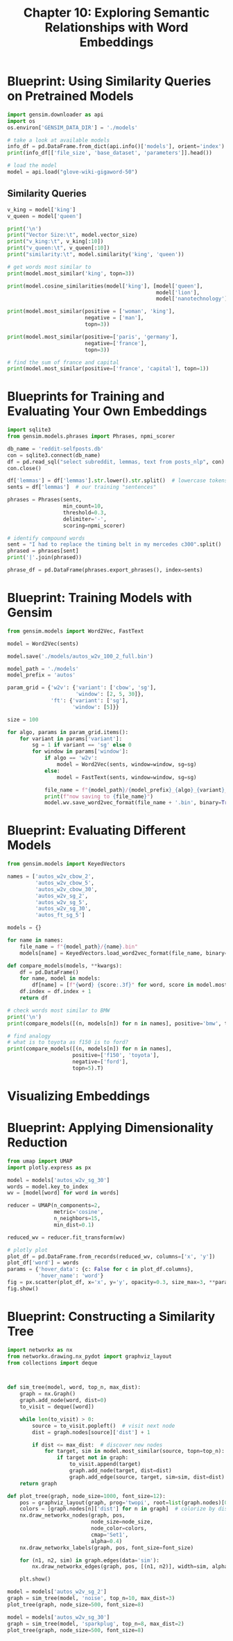 #+TITLE: Chapter 10: Exploring Semantic Relationships with Word Embeddings

* Blueprint: Using Similarity Queries on Pretrained Models

#+BEGIN_SRC python
import gensim.downloader as api
import os
os.environ['GENSIM_DATA_DIR'] = './models'

# take a look at available models
info_df = pd.DataFrame.from_dict(api.info()['models'], orient='index')
print(info_df[['file_size', 'base_dataset', 'parameters']].head())

# load the model
model = api.load("glove-wiki-gigaword-50")
#+END_SRC

** Similarity Queries

#+BEGIN_SRC python
v_king = model['king']
v_queen = model['queen']

print('\n')
print("Vector Size:\t", model.vector_size)
print("v_king:\t", v_king[:10])
print("v_queen:\t", v_queen[:10])
print("similarity:\t", model.similarity('king', 'queen'))

# get words most similar to
print(model.most_similar('king', topn=3))

print(model.cosine_similarities(model['king'], [model['queen'],
                                                model['lion'],
                                                model['nanotechnology']]))

print(model.most_similar(positive = ['woman', 'king'],
                         negative = ['man'],
                         topn=3))

print(model.most_similar(positive=['paris', 'germany'],
                         negative=['france'],
                         topn=3))

# find the sum of france and capital
print(model.most_similar(positive=['france', 'capital'], topn=1))
#+END_SRC

* Blueprints for Training and Evaluating Your Own Embeddings

#+BEGIN_SRC python
import sqlite3
from gensim.models.phrases import Phrases, npmi_scorer

db_name = 'reddit-selfposts.db'
con = sqlite3.connect(db_name)
df = pd.read_sql("select subreddit, lemmas, text from posts_nlp", con)
con.close()

df['lemmas'] = df['lemmas'].str.lower().str.split()  # lowercase tokens
sents = df['lemmas']  # our training "sentences"

phrases = Phrases(sents,
                  min_count=10,
                  threshold=0.3,
                  delimiter='-',
                  scoring=npmi_scorer)

# identify compound words
sent = "I had to replace the timing belt in my mercedes c300".split()
phrased = phrases[sent]
print('|'.join(phrased))

phrase_df = pd.DataFrame(phrases.export_phrases(), index=sents)
#+END_SRC

* Blueprint: Training Models with Gensim

#+BEGIN_SRC python
from gensim.models import Word2Vec, FastText

model = Word2Vec(sents)

model.save('./models/autos_w2v_100_2_full.bin')

model_path = './models'
model_prefix = 'autos'

param_grid = {'w2v': {'variant': ['cbow', 'sg'],
                      'window': [2, 5, 30]},
              'ft': {'variant': ['sg'],
                     'window': [5]}}

size = 100

for algo, params in param_grid.items():
    for variant in params['variant']:
        sg = 1 if variant == 'sg' else 0
        for window in params['window']:
            if algo == 'w2v':
                model = Word2Vec(sents, window=window, sg=sg)
            else:
                model = FastText(sents, window=window, sg=sg)

            file_name = f"{model_path}/{model_prefix}_{algo}_{variant}_{window}"
            print(f"now saving to {file_name}")
            model.wv.save_word2vec_format(file_name + '.bin', binary=True)
#+END_SRC

* Blueprint: Evaluating Different Models

#+BEGIN_SRC python
from gensim.models import KeyedVectors

names = ['autos_w2v_cbow_2',
         'autos_w2v_cbow_5',
         'autos_w2v_cbow_30',
         'autos_w2v_sg_2',
         'autos_w2v_sg_5',
         'autos_w2v_sg_30',
         'autos_ft_sg_5']

models = {}

for name in names:
    file_name = f"{model_path}/{name}.bin"
    models[name] = KeyedVectors.load_word2vec_format(file_name, binary=True)

def compare_models(models, **kwargs):
    df = pd.DataFrame()
    for name, model in models:
        df[name] = [f"{word} {score:.3f}" for word, score in model.most_similar(**kwargs)]
    df.index = df.index + 1
    return df

# check words most similar to BMW
print('\n')
print(compare_models([(n, models[n]) for n in names], positive='bmw', topn=10))

# find analogy
# what is to toyota as f150 is to ford?
print(compare_models([(n, models[n]) for n in names],
                     positive=['f150', 'toyota'],
                     negative=['ford'],
                     topn=5).T)
#+END_SRC

* Visualizing Embeddings

* Blueprint: Applying Dimensionality Reduction

#+BEGIN_SRC python
from umap import UMAP
import plotly.express as px

model = models['autos_w2v_sg_30']
words = model.key_to_index
wv = [model[word] for word in words]

reducer = UMAP(n_components=2,
               metric='cosine',
               n_neighbors=15,
               min_dist=0.1)

reduced_wv = reducer.fit_transform(wv)

# plotly plot
plot_df = pd.DataFrame.from_records(reduced_wv, columns=['x', 'y'])
plot_df['word'] = words
params = {'hover_data': {c: False for c in plot_df.columns},
          'hover_name': 'word'}
fig = px.scatter(plot_df, x='x', y='y', opacity=0.3, size_max=3, **params)
fig.show()
#+END_SRC

* Blueprint: Constructing a Similarity Tree

#+BEGIN_SRC python
import networkx as nx
from networkx.drawing.nx_pydot import graphviz_layout
from collections import deque



def sim_tree(model, word, top_n, max_dist):
    graph = nx.Graph()
    graph.add_node(word, dist=0)
    to_visit = deque([word])

    while len(to_visit) > 0:
        source = to_visit.popleft()  # visit next node
        dist = graph.nodes[source]['dist'] + 1

        if dist <= max_dist:  # discover new nodes
            for target, sim in model.most_similar(source, topn=top_n):
                if target not in graph:
                    to_visit.append(target)
                    graph.add_node(target, dist=dist)
                    graph.add_edge(source, target, sim=sim, dist=dist)
    return graph

def plot_tree(graph, node_size=1000, font_size=12):
    pos = graphviz_layout(graph, prog='twopi', root=list(graph.nodes)[0])
    colors = [graph.nodes[n]['dist'] for n in graph]  # colorize by distance
    nx.draw_networkx_nodes(graph, pos,
                           node_size=node_size,
                           node_color=colors,
                           cmap='Set1',
                           alpha=0.4)
    nx.draw_networkx_labels(graph, pos, font_size=font_size)

    for (n1, n2, sim) in graph.edges(data='sim'):
        nx.draw_networkx_edges(graph, pos, [(n1, n2)], width=sim, alpha=0.2)

    plt.show()

model = models['autos_w2v_sg_2']
graph = sim_tree(model, 'noise', top_n=10, max_dist=3)
plot_tree(graph, node_size=500, font_size=8)

model = models['autos_w2v_sg_30']
graph = sim_tree(model, 'sparkplug', top_n=8, max_dist=2)
plot_tree(graph, node_size=500, font_size=8)
#+END_SRC
